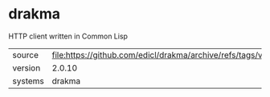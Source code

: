 * drakma

HTTP client written in Common Lisp

|---------+-----------------------------------------------------------------------|
| source  | file:https://github.com/edicl/drakma/archive/refs/tags/v2.0.10.tar.gz |
| version | 2.0.10                                                                |
| systems | drakma                                                                |
|---------+-----------------------------------------------------------------------|
